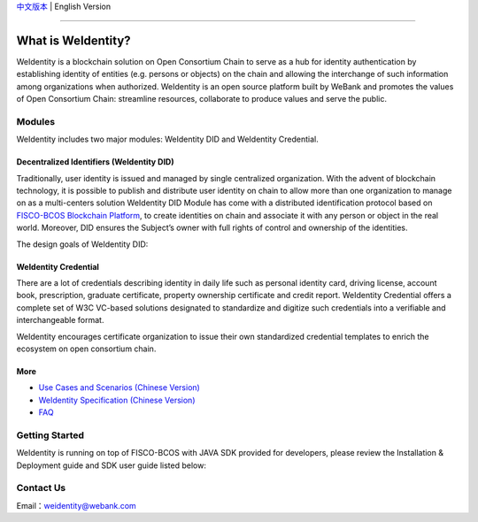 `中文版本 <./README.rst>`_ | English Version

.. image:: docs/zh_CN/docs/images/weidentity-logo.png
   :target: docs/zh_CN/docs/images/weidentity-logo.png
   :alt: weidentity-logo.jpeg


----

What is WeIdentity?
===================

WeIdentity is a blockchain solution on Open Consortium Chain to serve as a hub for identity authentication by establishing identity of entities (e.g. persons or objects) on the chain and allowing the interchange of such information among organizations when authorized.
WeIdentity is an open source platform built by WeBank and promotes the values of Open Consortium Chain: streamline resources, collaborate to produce values and serve the public.

Modules
-------

WeIdentity includes two major modules: WeIdentity DID and WeIdentity Credential.

Decentralized Identifiers (WeIdentity DID)
^^^^^^^^^^^^^^^^^^^^^^^^^^^^^^^^^^^^^^^^^^

Traditionally, user identity is issued and managed by single centralized organization. With the advent of blockchain technology, it is possible to publish and distribute user identity on chain to allow more than one organization to manage on as a multi-centers solution
WeIdentity DID Module has come with a distributed identification protocol based on \ `FISCO-BCOS Blockchain Platform <https://github.com/FISCO-BCOS/FISCO-BCOS>`_\ , to create identities on chain and associate it with any person or object in the real world. Moreover, DID ensures the Subject’s owner with full rights of control and ownership of the identities.

The design goals of WeIdentity DID:

.. raw:: html

    <embed>
      <table style="width:100%;border-collapse:collapse">
         <tr>
            <th width="100">Objective</th>
            <th>Description</th>
         </tr>
         <tr>
            <td>Distributed</td>
            <td>Distributed ID registration model removes the dependencies on traditional single, centralized registration organization. </td>
         </tr>
         <tr>
            <td>Open Sourced</td>
            <td>The solution is fully open sourced and publicly available.</td>
         </tr>
         <tr>
            <td>Privacy</td>
            <td>The actual content of identity or credential are stored off-chain to maintain minimal information on the chain. Such can prevent any 3rd party from speculating the actual identity in real-world using the information on the chain.</td>
         </tr>
         <tr>
            <td>Portability</td>
            <td>Data on WeIdentity can be ported into mainstream blockchain platforms or those which are compliant with WeIdentitie’s specification.</td>
         </tr>
         <tr>
            <td>Interoperability</td>
            <td>Provides standard interfaces to support cross chains or cross platforms interoperation.</td>
         </tr>
         <tr>
            <td>Extensibility</td>
            <td>The data model can be extended for different business scenarios while maintaining its operability, portability and simplicity.</td>
         </tr>
      </table>
      <br />
    </embed>



WeIdentity Credential
^^^^^^^^^^^^^^^^^^^^^

There are a lot of credentials describing identity in daily life such as personal identity card, driving license, account book, prescription, graduate certificate, property ownership certificate and credit report. WeIdentity Credential offers a complete set of W3C VC-based solutions designated to standardize and digitize such credentials into a verifiable and interchangeable format.

WeIdentity encourages certificate organization to issue their own standardized credential templates to enrich the ecosystem on open consortium chain.

More
^^^^

*
   `Use Cases and Scenarios (Chinese Version) <https://weidentity.readthedocs.io/zh_CN/master/docs/use-cases.html>`_

*
   `WeIdentity Specification (Chinese Version) <https://weidentity.readthedocs.io/zh_CN/master/docs/weidentity-spec.html>`_

*
   `FAQ <https://weidentity.readthedocs.io/en/latest/docs/faq.html>`_

Getting Started
---------------

WeIdentity is running on top of FISCO-BCOS with JAVA SDK provided for developers, please review the Installation & Deployment guide and SDK user guide listed below:


.. raw:: html

    <embed>
      <table style="border-collapse:collapse">
         <tr>
            <th width="20%">Integration Method</th>
            <th width="40%">Documentation</th>
            <th width="40%">Status</th>
         </tr>
         <tr>
            <td style="text-align:center">JAVA SDK</td>
            <td>
               <ul>
                 <li><a href="https://weidentity.readthedocs.io/zh_CN/master/docs/weidentity-installation.html">Installation and Deployment Guide (Chinese Version)</a></li>
                 <li><a href="https://weidentity.readthedocs.io/zh_CN/master/docs/weidentity-java-sdk-doc.html">SDK User Guide (Chinese Version)</a></li>
               </ul>
            </td>
            <td>
               <a href="https://travis-ci.org/WeBankFinTech/weidentity-java-sdk"><img src="https://travis-ci.org/WeBankFinTech/weidentity-java-sdk.svg?branch=master" /></a>
               <a href="https://github.com/WeBankFinTech/weidentity-java-sdk/releases/latest"><img src="https://img.shields.io/github/release/WeBankFinTech/weidentity-java-sdk.svg" /></a>
               <a href="https://search.maven.org/search?q=g:%22com.webank%22%20AND%20a:%22weidentity-java-sdk%22"><img src="https://img.shields.io/maven-central/v/com.webank/weidentity-java-sdk.svg?label=Maven%20Central" /></a>
               <a href="https://app.codacy.com/app/webankadmin/weidentity-java-sdk?utm_source=github.com&utm_medium=referral&utm_content=WeBankFinTech/weidentity-java-sdk&utm_campaign=Badge_Grade_Dashboard"><img src="https://api.codacy.com/project/badge/Grade/9fc044b36fff4985bd69f1232380d5ee" /></a>
               <a href="https://www.codefactor.io/repository/github/WeBankFinTech/weidentity-java-sdk"><img src="https://www.codefactor.io/repository/github/WeBankFinTech/weidentity-java-sdk/badge" /></a>
               <a href="https://codecov.io/gh/WeBankFinTech/weidentity-java-sdk"><img src="https://codecov.io/gh/WeBankFinTech/weidentity-java-sdk/branch/master/graph/badge.svg" /></a>
               <a href="https://www.gnu.org/licenses/lgpl-3.0"><img src="https://img.shields.io/badge/license-GNU%20LGPL%20v3.0-blue.svg" /></a>
            </td>
         </tr>
      </table>
      <br />
    </embed>


Contact Us
----------

Email：weidentity@webank.com
